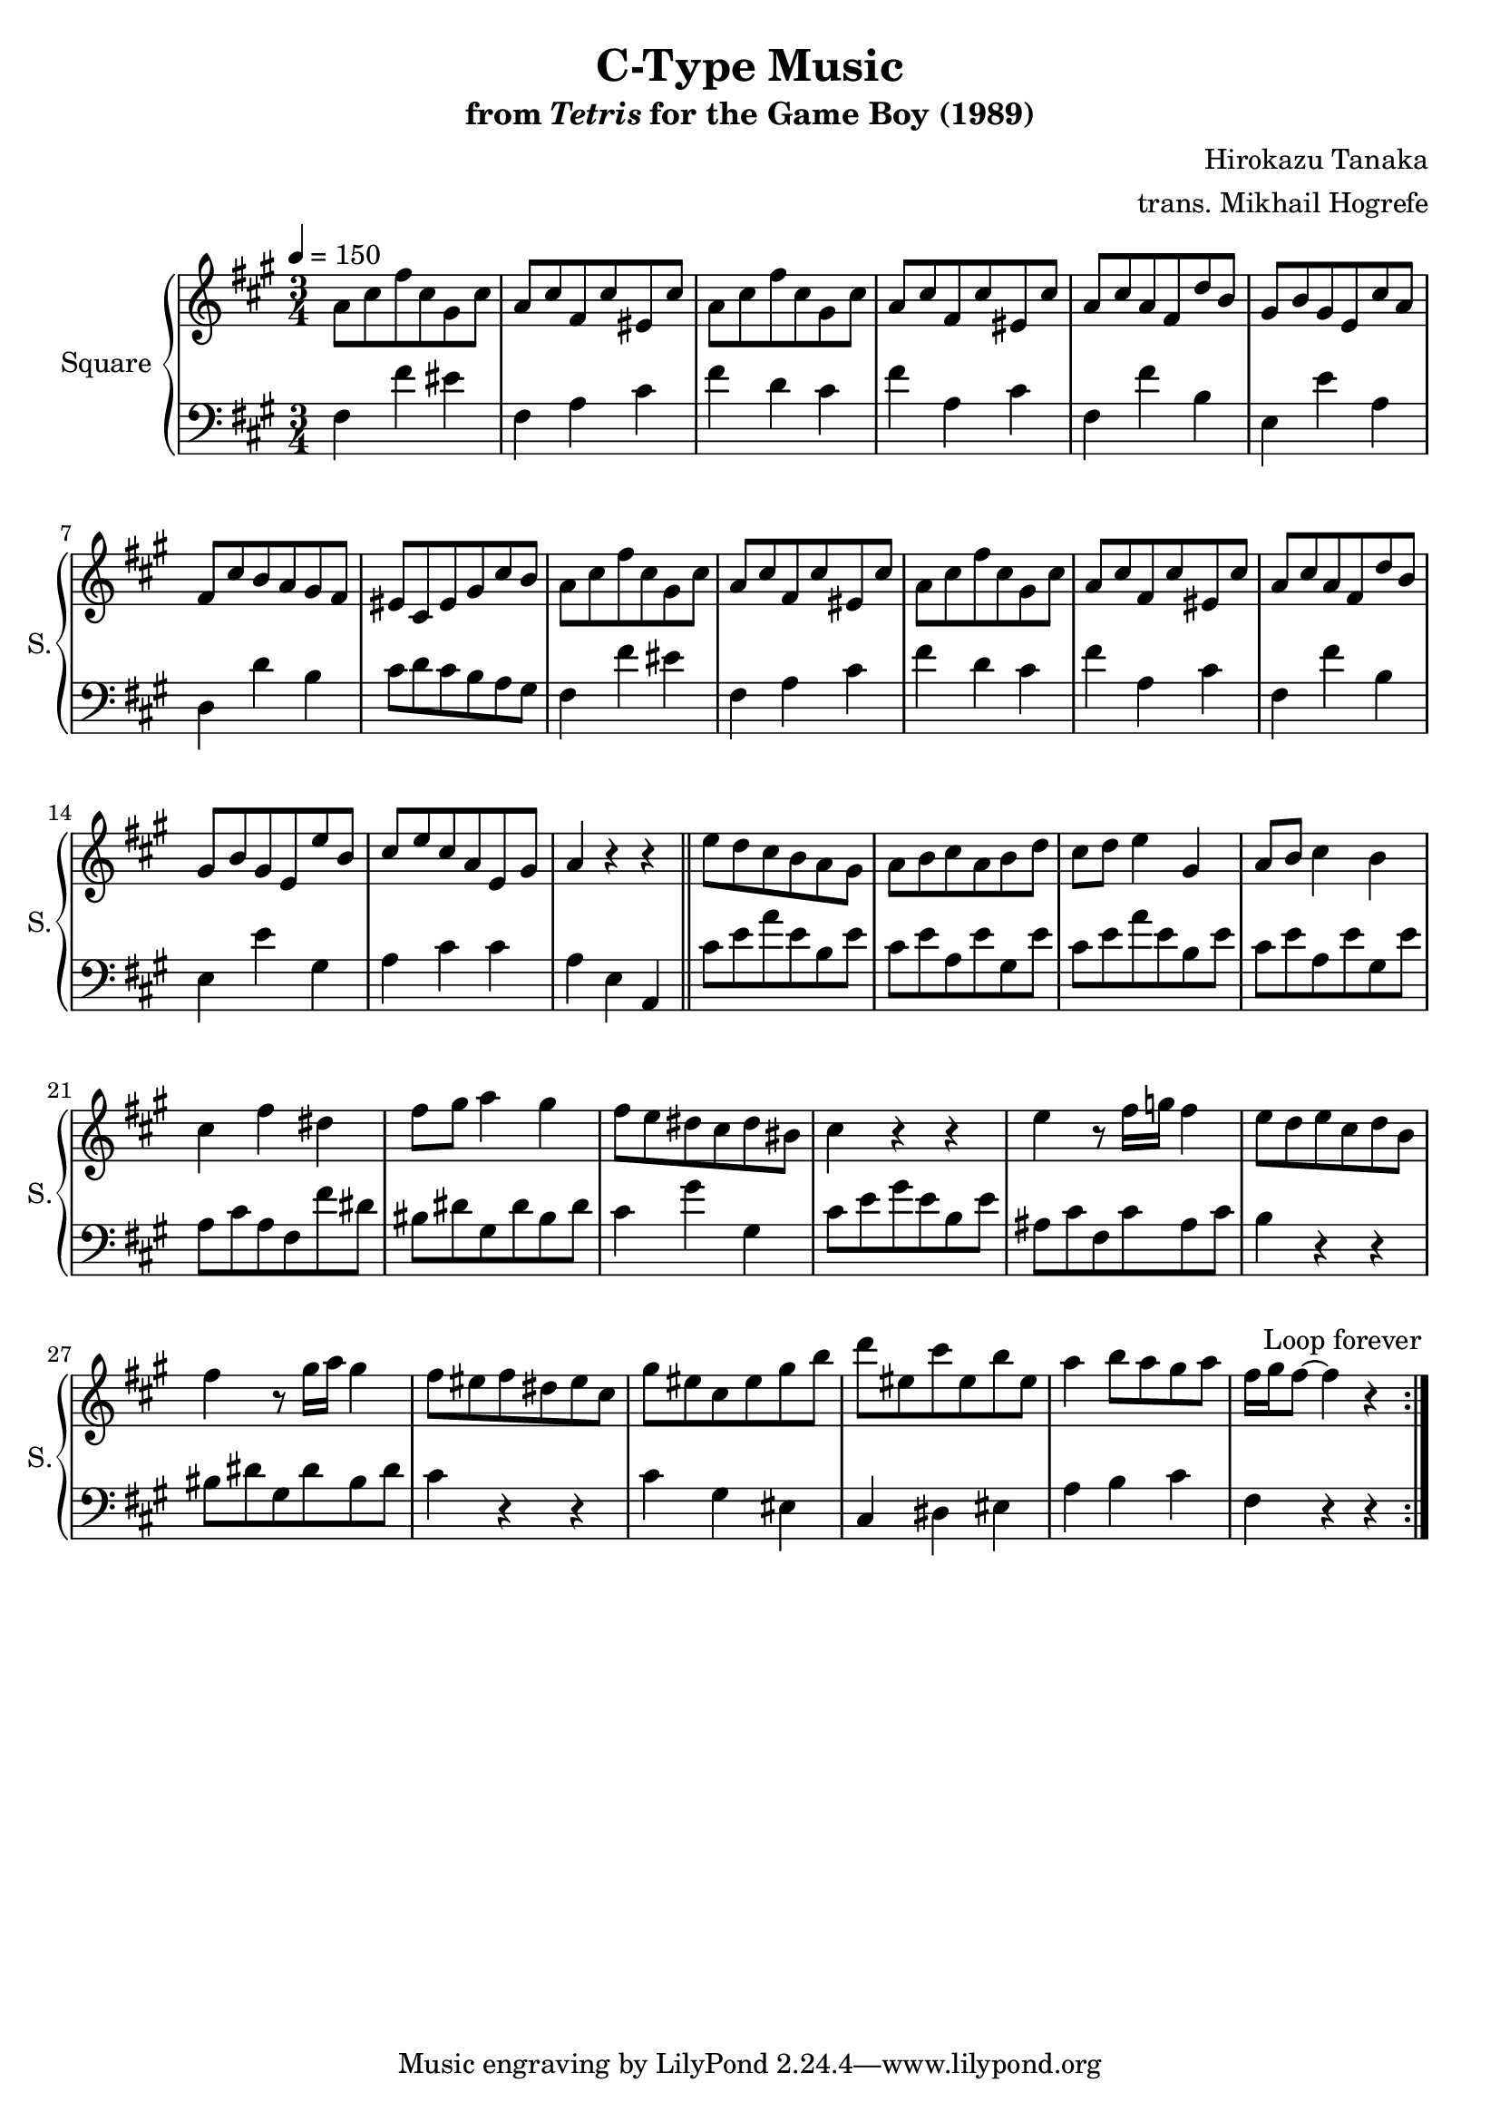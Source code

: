 \version "2.22.0"

smaller = {
    \set fontSize = #-3
    \override Stem #'length-fraction = #0.56
    \override Beam #'thickness = #0.2688
    \override Beam #'length-fraction = #0.56
}

\book {
    \header {
        title = "C-Type Music"
        subtitle = \markup { "from" {\italic "Tetris"} "for the Game Boy (1989)" }
        composer = "Hirokazu Tanaka"
        arranger = "trans. Mikhail Hogrefe"
    }

    \score {
        {
            \new GrandStaff <<
                \set GrandStaff.instrumentName = "Square"
                \set GrandStaff.shortInstrumentName = "S."
                \new Staff \relative c'' {
\tempo 4 = 150
\time 3/4
\key fis \minor
                    \repeat volta 2 {
a8 cis fis cis gis cis |
a8 cis fis, cis' eis, cis' |
a8 cis fis cis gis cis |
a8 cis fis, cis' eis, cis' |
a8 cis a fis d' b |
gis8 b gis e cis' a |
fis8 cis' b a gis fis |
eis8 cis eis gis cis b |
a8 cis fis cis gis cis |
a8 cis fis, cis' eis, cis' |
a8 cis fis cis gis cis |
a8 cis fis, cis' eis, cis' |
a8 cis a fis d' b |
gis8 b gis e e' b |
cis8 e cis a e gis |
a4 r r |
\bar "||"
e'8 d cis b a gis |
a8 b cis a b d |
cis8 d e4 gis, |
a8 b cis4 b |
cis4 fis dis |
fis8 gis a4 gis |
fis8 e dis cis dis bis |
cis4 r r |
e4 r8 fis16 g fis4 |
e8 d e cis d b |
fis'4 r8 gis16 a gis4 |
fis8 eis fis dis eis cis |
gis'8 eis cis eis gis b |
d8 eis, cis' eis, b' eis, |
a4 b8 a gis a |
fis16 gis fis8 ~ fis4 r |
                    }
\once \override Score.RehearsalMark.self-alignment-X = #RIGHT
\mark \markup { \fontsize #-2 "Loop forever" }
                }

                \new Staff \relative c {
\clef bass
\key fis \minor
fis4 fis' eis |
fis,4 a cis |
fis4 d cis |
fis4 a, cis |
fis,4 fis' b, |
e,4 e' a, |
d,4 d' b |
cis8 d cis b a gis |
fis4 fis' eis |
fis,4 a cis |
fis4 d cis |
fis4 a, cis |
fis,4 fis' b, |
e,4 e' gis, |
a4 cis cis |
a4 e a, |
cis'8 e a e b e |
cis8 e a, e' gis, e' |
cis8 e a e b e |
cis8 e a, e' gis, e' |
a,8 cis a fis fis' dis |
bis8 dis gis, dis' bis dis |
cis4 gis' gis, |
cis8 e gis e b e |
ais,8 cis fis, cis' ais cis |
b4 r r |
bis8 dis gis, dis' bis dis |
cis4 r r |
cis4 gis eis |
cis4 dis eis |
a4 b cis |
fis,4 r r |
                }
            >>
        }
        \layout {
            \context {
                \Staff
                \RemoveEmptyStaves
            }
            \context {
                \DrumStaff
                \RemoveEmptyStaves
            }
        }
    }
}
